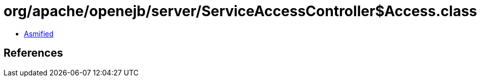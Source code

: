 = org/apache/openejb/server/ServiceAccessController$Access.class

 - link:ServiceAccessController$Access-asmified.java[Asmified]

== References

